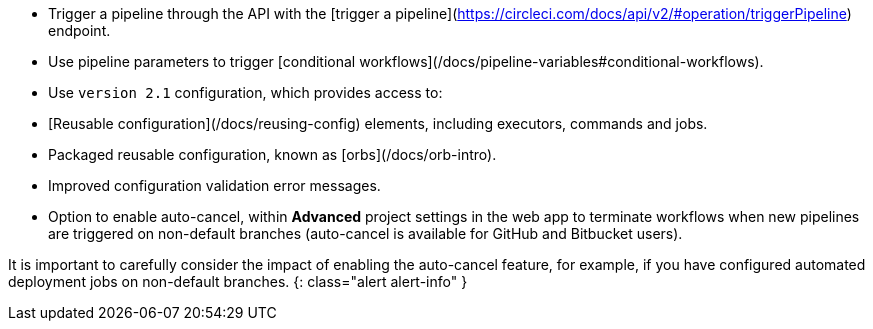 * Trigger a pipeline through the API with the [trigger a pipeline](https://circleci.com/docs/api/v2/#operation/triggerPipeline) endpoint.
* Use pipeline parameters to trigger [conditional workflows](/docs/pipeline-variables#conditional-workflows).
* Use `version 2.1` configuration, which provides access to:
    * [Reusable configuration](/docs/reusing-config) elements, including executors, commands and jobs.
    * Packaged reusable configuration, known as [orbs](/docs/orb-intro).
    * Improved configuration validation error messages.
    * Option to enable auto-cancel, within **Advanced** project settings in the web app to terminate workflows when new pipelines are triggered on non-default branches (auto-cancel is available for GitHub and Bitbucket users).

It is important to carefully consider the impact of enabling the auto-cancel feature, for example, if you have configured automated deployment jobs on non-default branches.
{: class="alert alert-info" }
